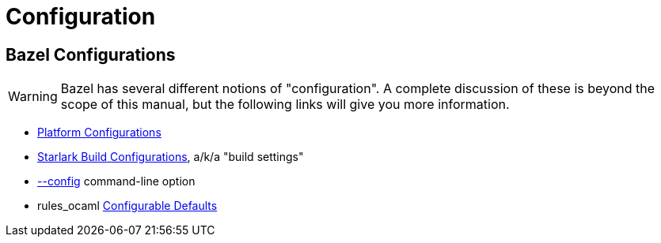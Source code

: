 = Configuration
:page-permalink: rules-ocaml/user-guide/configuration
:page-layout: page_rules_ocaml
:page-pkg: rules_ocaml
:page-doc: ug
:page-tags: [configuration]
:page-keywords: notes, tips, cautions, warnings, admonitions
:page-last_updated: May 2, 2022
:page-toc: false

== Bazel Configurations


WARNING: Bazel has several different notions of "configuration".
A complete discussion of these is beyond the scope of this manual,
but the following links will give you more information.

* link:https://bazel.build/rules/rules#configurations[Platform Configurations,window="_blank"]
* link:https://bazel.build/rules/config[Starlark Build Configurations,window="_blank"], a/k/a "build settings"
* link:https://bazel.build/docs/bazelrc#config[--config,window="_blank"] command-line option

* rules_ocaml link:configurable-defaults[Configurable Defaults]

